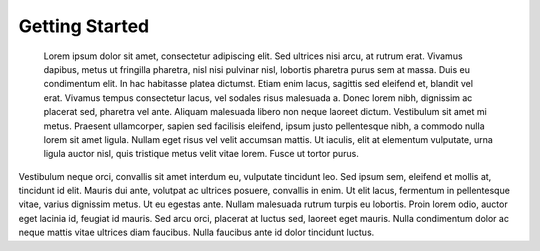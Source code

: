 Getting Started
===============
 Lorem ipsum dolor sit amet, consectetur adipiscing elit. Sed ultrices nisi arcu, at rutrum erat. Vivamus dapibus, metus ut fringilla pharetra, nisl nisi pulvinar nisl, lobortis pharetra purus sem at massa. Duis eu condimentum elit. In hac habitasse platea dictumst. Etiam enim lacus, sagittis sed eleifend et, blandit vel erat. Vivamus tempus consectetur lacus, vel sodales risus malesuada a. Donec lorem nibh, dignissim ac placerat sed, pharetra vel ante. Aliquam malesuada libero non neque laoreet dictum. Vestibulum sit amet mi metus. Praesent ullamcorper, sapien sed facilisis eleifend, ipsum justo pellentesque nibh, a commodo nulla lorem sit amet ligula. Nullam eget risus vel velit accumsan mattis. Ut iaculis, elit at elementum vulputate, urna ligula auctor nisl, quis tristique metus velit vitae lorem. Fusce ut tortor purus.

Vestibulum neque orci, convallis sit amet interdum eu, vulputate tincidunt leo. Sed ipsum sem, eleifend et mollis at, tincidunt id elit. Mauris dui ante, volutpat ac ultrices posuere, convallis in enim. Ut elit lacus, fermentum in pellentesque vitae, varius dignissim metus. Ut eu egestas ante. Nullam malesuada rutrum turpis eu lobortis. Proin lorem odio, auctor eget lacinia id, feugiat id mauris. Sed arcu orci, placerat at luctus sed, laoreet eget mauris. Nulla condimentum dolor ac neque mattis vitae ultrices diam faucibus. Nulla faucibus ante id dolor tincidunt luctus. 

